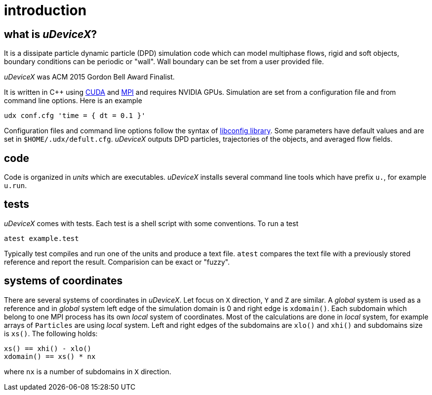 = introduction
:lext: .adoc

== what is _uDeviceX_?

It is a dissipate particle dynamic particle (DPD) simulation code
which can model multiphase flows, rigid and soft objects, boundary
conditions can be periodic or "wall". Wall boundary can be set from a
user provided file.

_uDeviceX_ was ACM 2015 Gordon Bell Award Finalist.

It is written in C++ using
link:https://en.wikipedia.org/wiki/CUDA[CUDA]
and
link:https://en.wikipedia.org/wiki/Message_Passing_Interface[MPI]
and requires NVIDIA GPUs. Simulation are set from a configuration file
and from command line options. Here is an example

----
udx conf.cfg 'time = { dt = 0.1 }'
----

Configuration files and command line options follow the syntax of
link:https://hyperrealm.github.io/libconfig[libconfig library]. Some
parameters have default values and are set in
`$HOME/.udx/defult.cfg`. _uDeviceX_ outputs DPD particles,
trajectories of the objects, and averaged flow fields.

== code

Code is organized in _units_ which are executables.  _uDeviceX_
installs several command line tools which have prefix `u.`, for
example `u.run`.

== tests

_uDeviceX_ comes with tests. Each test is a shell script with some
conventions. To run a test

----
atest example.test
----

Typically test compiles and run one of the units and produce a text
file. `atest` compares the text file with a previously stored
reference and report the result. Comparision can be exact or "fuzzy".

== systems of coordinates

There are several systems of coordinates in _uDeviceX_. Let focus on
`X` direction, `Y` and `Z` are similar. A _global_ system is used as a
reference and in _global_ system left edge of the simulation domain is
0 and right edge is `xdomain()`. Each subdomain which belong to one
MPI process has its own _local_ system of coordinates. Most of the
calculations are done in _local_ system, for example arrays of
`Particles` are using _local_ system. Left and right edges of the
subdomains are `xlo()` and `xhi()` and subdomains size is `xs()`. The
following holds:

----
xs() == xhi() - xlo()
xdomain() == xs() * nx
----
where `nx` is a number of subdomains in `X` direction.
